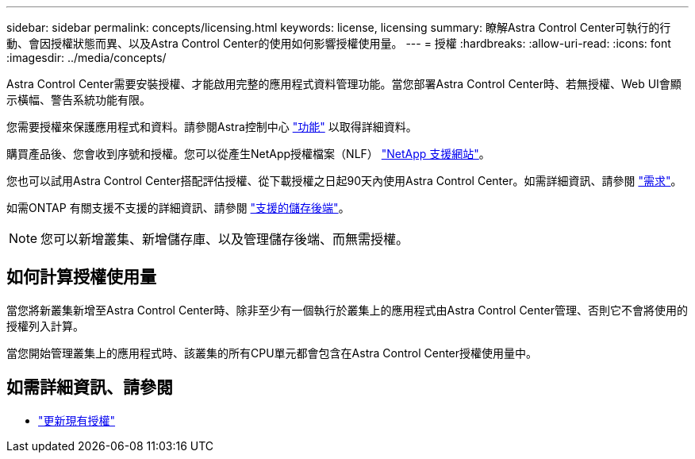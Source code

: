---
sidebar: sidebar 
permalink: concepts/licensing.html 
keywords: license, licensing 
summary: 瞭解Astra Control Center可執行的行動、會因授權狀態而異、以及Astra Control Center的使用如何影響授權使用量。 
---
= 授權
:hardbreaks:
:allow-uri-read: 
:icons: font
:imagesdir: ../media/concepts/


[role="lead"]
Astra Control Center需要安裝授權、才能啟用完整的應用程式資料管理功能。當您部署Astra Control Center時、若無授權、Web UI會顯示橫幅、警告系統功能有限。

您需要授權來保護應用程式和資料。請參閱Astra控制中心 link:../concepts/intro.html["功能"] 以取得詳細資料。

購買產品後、您會收到序號和授權。您可以從產生NetApp授權檔案（NLF） https://mysupport.netapp.com["NetApp 支援網站"^]。

您也可以試用Astra Control Center搭配評估授權、從下載授權之日起90天內使用Astra Control Center。如需詳細資訊、請參閱 link:../get-started/requirements.html["需求"]。

如需ONTAP 有關支援不支援的詳細資訊、請參閱 link:../get-started/requirements.html["支援的儲存後端"]。


NOTE: 您可以新增叢集、新增儲存庫、以及管理儲存後端、而無需授權。



== 如何計算授權使用量

當您將新叢集新增至Astra Control Center時、除非至少有一個執行於叢集上的應用程式由Astra Control Center管理、否則它不會將使用的授權列入計算。

當您開始管理叢集上的應用程式時、該叢集的所有CPU單元都會包含在Astra Control Center授權使用量中。



== 如需詳細資訊、請參閱

* link:../use/update-licenses.html["更新現有授權"]

